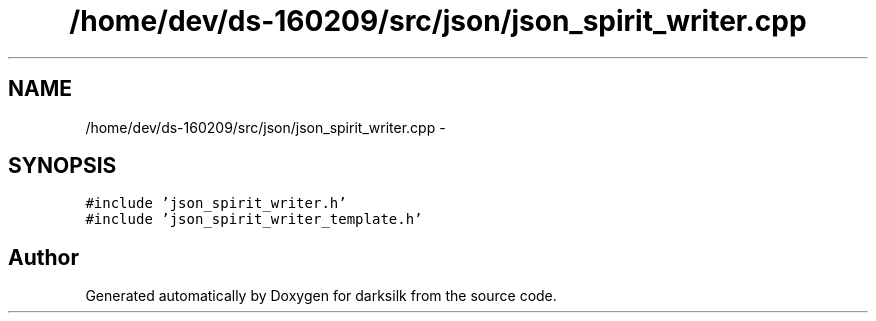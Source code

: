 .TH "/home/dev/ds-160209/src/json/json_spirit_writer.cpp" 3 "Wed Feb 10 2016" "Version 1.0.0.0" "darksilk" \" -*- nroff -*-
.ad l
.nh
.SH NAME
/home/dev/ds-160209/src/json/json_spirit_writer.cpp \- 
.SH SYNOPSIS
.br
.PP
\fC#include 'json_spirit_writer\&.h'\fP
.br
\fC#include 'json_spirit_writer_template\&.h'\fP
.br

.SH "Author"
.PP 
Generated automatically by Doxygen for darksilk from the source code\&.
